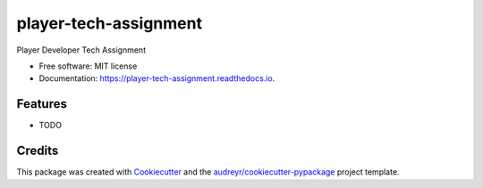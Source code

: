 ======================
player-tech-assignment
======================


.. image:: https://img.shields.io/pypi/v/player_tech_assignment.svg
        :target: https://pypi.python.org/pypi/player_tech_assignment

.. image:: https://img.shields.io/travis/halfguru/player_tech_assignment.svg
        :target: https://travis-ci.com/halfguru/player_tech_assignment

.. image:: https://readthedocs.org/projects/player-tech-assignment/badge/?version=latest
        :target: https://player-tech-assignment.readthedocs.io/en/latest/?badge=latest
        :alt: Documentation Status




Player Developer Tech Assignment


* Free software: MIT license
* Documentation: https://player-tech-assignment.readthedocs.io.


Features
--------

* TODO

Credits
-------

This package was created with Cookiecutter_ and the `audreyr/cookiecutter-pypackage`_ project template.

.. _Cookiecutter: https://github.com/audreyr/cookiecutter
.. _`audreyr/cookiecutter-pypackage`: https://github.com/audreyr/cookiecutter-pypackage
